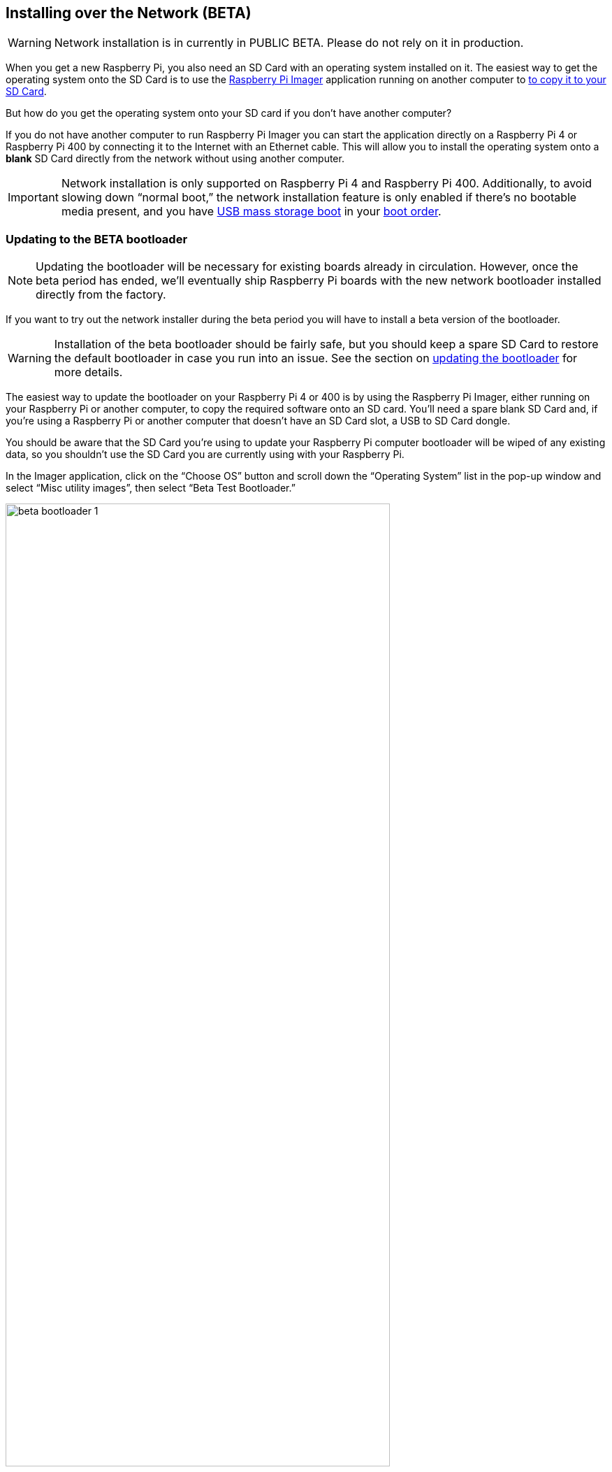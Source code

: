== Installing over the Network (BETA)

WARNING: Network installation is in currently in PUBLIC BETA. Please do not rely on it in production.

When you get a new Raspberry Pi, you also need an SD Card with an operating system installed on it. The easiest way to get the operating system onto the SD Card is to use the https://www.raspberrypi.com/software/[Raspberry Pi Imager] application running on another computer to xref:getting-started.adoc#installing-the-operating-system[to copy it to your SD Card].

But how do you get the operating system onto your SD card if you don’t have another computer?

If you do not have another computer to run Raspberry Pi Imager you can start the application directly on a Raspberry Pi 4 or Raspberry Pi 400 by connecting it to the Internet with an Ethernet cable. This will allow you to install the operating system onto a **blank** SD Card directly from the network without using another computer.

IMPORTANT: Network installation is only supported on Raspberry Pi 4 and Raspberry Pi 400. Additionally, to avoid slowing down “normal boot,” the network installation feature is only enabled if there’s no bootable media present, and you have xref:raspberry-pi.adoc#usb-mass-storage-boot[USB mass storage boot] in your xref:raspberry-pi.adoc#BOOT_ORDER[boot order].

=== Updating to the BETA bootloader

NOTE: Updating the bootloader will be necessary for existing boards already in circulation. However, once the beta period has ended, we’ll eventually ship Raspberry Pi boards with the new network bootloader installed directly from the factory.

If you want to try out the network installer during the beta period you will have to install a beta version of the bootloader.

WARNING: Installation of the beta bootloader should be fairly safe, but you should keep a spare SD Card to restore the default bootloader in case you run into an issue. See the section on xref:raspberry-pi.adoc#imager[updating the bootloader] for more details.

The easiest way to update the bootloader on your Raspberry Pi 4 or 400 is by using the Raspberry Pi Imager, either running on your Raspberry Pi or another computer, to copy the required software onto an SD card. You’ll need a spare blank SD Card and, if you’re using a Raspberry Pi or another computer that doesn’t have an SD Card slot, a USB to SD Card dongle.

You should be aware that the SD Card you’re using to update your Raspberry Pi computer bootloader will be wiped of any existing data, so you shouldn’t use the SD Card you are currently using with your Raspberry Pi.

In the Imager application, click on the “Choose OS” button and scroll down the “Operating System” list in the pop-up window and select “Misc utility images”, then select “Beta Test Bootloader.”

image::images/beta-bootloader-1.png[width="80%"]

Next, you need to select the boot order. All of the options are the same but will have a different boot order. Unless you have a reason to do otherwise, you should probably select “SD Card Boot.”

image::images/beta-bootloader-2.png[width="80%"]

Afterwards, select your media and follow xref:getting-started.adoc#installing-the-operating-system[the normal instructions] to burn the updated bootloader to your SD Card.

When the SD Card has finished burning you should power off your Raspberry Pi and remove the existing SD Card and put it somewhere safe. Insert the card you just flashed with the Imager application into the Raspberry Pi and power it back on. The board LED will flash regularly, and the screen will go green to indicate that flashing the new beta bootloader was successful.

[NOTE]
====
You can reset your device to the default bootloader by running the following command and rebooting,

----
$ sudo rpi-eeprom-update -f $(rpi-eeprom-update -l)
----

or by flashing the top “Bootloader” option instead of the “Beta Test Bootloader” option using the Raspberry Pi Imager.
====

=== Using Network Installation

You will need a keyboard to make use of the network installation feature. While a Raspberry Pi 400 always has a keyboard "attached," if you're using a Raspberry Pi 4 you will need to plug in a USB keyboard.

video::b1SYVpM9lto[youtube]

You should also insert a **blank** SD Card into the SD card slot of your Raspberry Pi.

NOTE: You should make sure there isn't a bootable SD Card, or USB drive, attached to your Raspberry Pi.

Power on your the Raspberry Pi. As always it will first look for an SD Card, and then a USB drive, to find bootable media. However if you have a keyboard attached, the Raspberry Pi will now show the network installation screen.

image::images/network-install-1.png[width="80%"]

In the background the Raspberry Pi is still looking for a bootable imagem, but you can now start a network installation by holding down the `SHIFT` key for 3 seconds. Confirm that you want to go ahead by pressing `SPACE`, and you will be prompted to connect your Raspberry Pi to the network with an Ethernet Cable. 

image::images/network-install-2.png[width="80%"]

Plug your Raspberry Pi into the network using an Ethernet cable. When it detects a cable has been inserted it should start downloading the Raspberry Pi installer. If the download fails, you can repeat the process to try again.

image::images/network-install-3.png[width="80%"]

Eventually it should start the https://www.raspberrypi.com/software/[Raspberry Pi Imager] application allowing you to install a full operating system to a blank SD Card or a USB Drive.

image::images/network-install-4.png[width="80%"]

NOTE: More information can about using the Raspberry Pi Imager can be found in the section on xref:getting-started.adoc#installing-the-operating-system[installing your operating system].

After installing the operating system onto your blank SD Card you will no longer see the network installation screen on boot. If you do want to run it, you just need to remove any bootable disks. You can re-insert them later when Raspberry Pi Imager is running. But take care not to overwrite any working disks that you want to keep!
